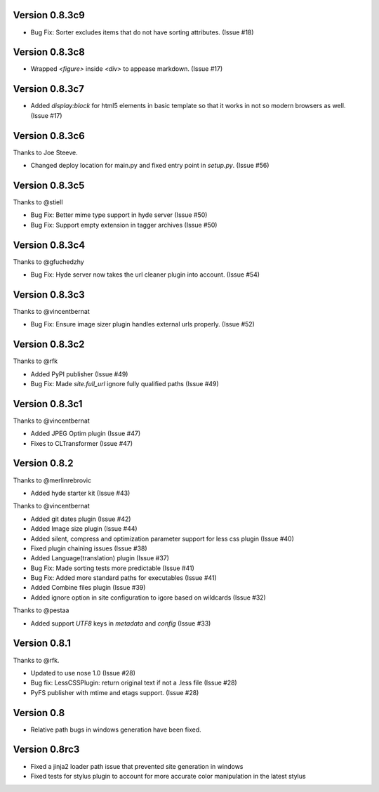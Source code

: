 Version 0.8.3c9
===============

*   Bug Fix: Sorter excludes items that do not have sorting attributes.
    (Issue #18)

Version 0.8.3c8
===============

*   Wrapped `<figure>` inside `<div>` to appease markdown. (Issue #17)

Version 0.8.3c7
===============

*   Added `display:block` for html5 elements in basic template so that it
    works in not so modern browsers as well. (Issue #17)

Version 0.8.3c6
===============

Thanks to Joe Steeve.

*   Changed deploy location for main.py and fixed entry point in
    `setup.py`. (Issue #56)


Version 0.8.3c5
===============

Thanks to @stiell

*   Bug Fix: Better mime type support in hyde server (Issue #50)
*   Bug Fix: Support empty extension in tagger archives (Issue #50)

Version 0.8.3c4
===============

Thanks to @gfuchedzhy

*   Bug Fix: Hyde server now takes the url cleaner plugin into account.
    (Issue #54)

Version 0.8.3c3
===============

Thanks to @vincentbernat

*   Bug Fix: Ensure image sizer plugin handles external urls properly.
    (Issue #52)

Version 0.8.3c2
================

Thanks to @rfk

*   Added PyPI publisher (Issue #49)
*   Bug Fix: Made `site.full_url` ignore fully qualified paths (Issue #49)

Version 0.8.3c1
================

Thanks to @vincentbernat

*   Added JPEG Optim plugin (Issue #47)
*   Fixes to CLTransformer (Issue #47)

Version 0.8.2
=============

Thanks to @merlinrebrovic

*   Added hyde starter kit (Issue #43)

Thanks to @vincentbernat

*   Added git dates plugin (Issue #42)
*   Added Image size plugin (Issue #44)
*   Added silent, compress and optimization parameter support for less css
    plugin (Issue #40)
*   Fixed plugin chaining issues (Issue #38)
*   Added Language(translation) plugin (Issue #37)
*   Bug Fix: Made sorting tests more predictable (Issue #41)
*   Bug Fix: Added more standard paths for executables (Issue #41)
*   Added Combine files plugin (Issue #39)
*   Added ignore option in site configuration to igore based on wildcards
    (Issue #32)

Thanks to @pestaa

*   Added support `UTF8` keys in `metadata` and `config` (Issue #33)


Version 0.8.1
=============

Thanks to @rfk.

*   Updated to use nose 1.0 (Issue #28)
*   Bug fix: LessCSSPlugin: return original text if not a .less file
    (Issue #28)
*   PyFS publisher with mtime and etags support. (Issue #28)

Version 0.8
==============

*   Relative path bugs in windows generation have been fixed.

Version 0.8rc3
==============

*   Fixed a jinja2 loader path issue that prevented site generation in windows
*   Fixed tests for stylus plugin to account for more accurate color
    manipulation in the latest stylus
